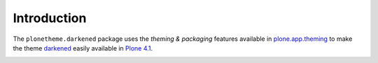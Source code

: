 Introduction
============

The ``plonetheme.darkened`` package uses the *theming & packaging* features
available in `plone.app.theming`_ to make the theme `darkened`_ easily
available in `Plone 4.1`_.

.. image:: http://svn.plone.org/svn/collective/plonetheme.darkened/trunk/screenshot.png

.. _`darkened`: http://www.freecsstemplates.org/preview/darkened/
.. _`plone.app.theming`: http://pypi.python.org/pypi/plone.app.theming
.. _`Plone 4.1`: http://pypi.python.org/pypi/Plone/4.1rc2
